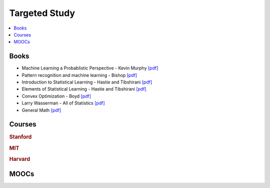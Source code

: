 .. _target:

==============
Targeted Study
==============

.. contents:: :local:

Books
==============

- Machine Learning a Probablistic Perspective - Kevin Murphy `[pdf] <https://github.com/kbalu99/kbalu99.github.io/blob/master/docs/_static/murphy.pdf>`__
- Pattern recognition and machine learning - Bishop `[pdf] <https://github.com/kbalu99/kbalu99.github.io/blob/master/docs/_static/bishop.pdf>`__
- Introduction to Statistical Learning - Hastie and Tibshirani `[pdf] <https://github.com/kbalu99/kbalu99.github.io/blob/master/docs/_static/ISLR.pdf>`__
- Elements of Statistical Learning - Hastie and Tibshirani `[pdf] <https://github.com/kbalu99/kbalu99.github.io/blob/master/docs/_static/ESL.pdf>`__
- Convex Optimization - Boyd `[pdf] <https://github.com/kbalu99/kbalu99.github.io/blob/master/docs/_static/convex.pdf>`__
- Larry Wasserman - All of Statistics `[pdf] <https://github.com/kbalu99/kbalu99.github.io/blob/master/docs/_static/larry-wasserman-all-of-statistics.pdf>`__
- General Math `[pdf] <https://github.com/kbalu99/kbalu99.github.io/blob/master/docs/_static/general_cs_math.pdf>`__


Courses
==============

.. raw:: html

   <img src="https://www.google.com/s2/favicons?domain=https://see.stanford.edu/Course/CS229" style="position:relative;top:10px"><a href="https://see.stanford.edu/Course/CS229">&nbsp;&nbsp; CS229 Machine Learning - Stanford - Ng</a> // <a href="http://cs229.stanford.edu/notes/">&nbsp;&nbsp; Notes pdfs</a><br>
   <img src="https://www.google.com/s2/favicons?domain=https://see.stanford.edu/Course/EE364A" style="position:relative;top:10px"><a href="https://see.stanford.edu/Course/EE364A">&nbsp;&nbsp; Convex Optimization - Stanford - Boyd</a><br>
   <img src="https://www.google.com/s2/favicons?domain=https://ocw.mit.edu/" style="position:relative;top:10px"><a href="https://ocw.mit.edu/courses/mathematics/18-657-mathematics-of-machine-learning-fall-2015/">&nbsp;&nbsp;18-657 Mathematics for Machine Learning</a><br>
   <img src="https://www.google.com/s2/favicons?domain=https://www.harvard.edu/" style="position:relative;top:10px"><a href="http://cs109.github.io/2015/">&nbsp;&nbsp;CS109 Data Science - Harvard</a><br>   
   <img src="https://www.google.com/s2/favicons?domain=https://www.harvard.edu/" style="position:relative;top:10px"><a href="https://harvard-ml-courses.github.io/cs181-web/">&nbsp;&nbsp;CS181 Machine Learning - Harvard</a><br>
   <img src="https://www.google.com/s2/favicons?domain=https://www.harvard.edu/" style="position:relative;top:10px"><a href="https://harvard-ml-courses.github.io/cs181-web/">&nbsp;&nbsp;CS182 Artificial Intelligence - Harvard</a><br>
   <img src="https://www.google.com/s2/favicons?domain=https://www.harvard.edu/" style="position:relative;top:10px"><a href="https://harvard-ml-courses.github.io/cs281-web/">&nbsp;&nbsp;CS281 Advanced Machine Learning - Harvard</a><br>
   <br>
   <img src="https://www.google.com/s2/favicons?domain=https://www.youtube.com" style="position:relative;top:10px"><a href="https://www.youtube.com/watch?v=aircAruvnKk&list=PLZHQObOWTQDNU6R1_67000Dx_ZCJB-3pi">&nbsp;&nbsp;Neural networks - youtube - 3Blue1Brown</a><br>
   <img src="https://www.google.com/s2/favicons?domain=https://piazza.com/class/" style="position:relative;top:10px"><a href="https://piazza.com/class/">&nbsp;&nbsp;Piazza link</a><br>


.. rubric:: Stanford

.. raw:: html


.. rubric:: MIT

.. raw:: html


.. rubric:: Harvard

.. raw:: html


MOOCs
==============
